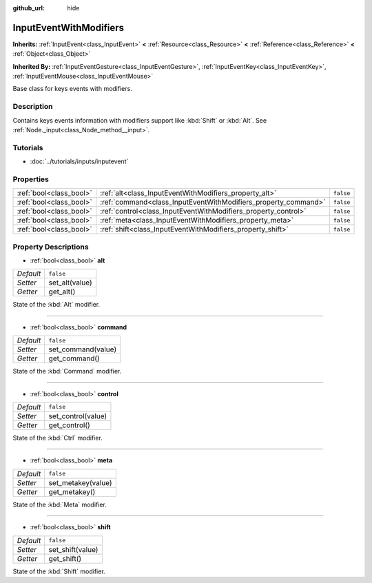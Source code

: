 :github_url: hide

.. DO NOT EDIT THIS FILE!!!
.. Generated automatically from Godot engine sources.
.. Generator: https://github.com/godotengine/godot/tree/3.5/doc/tools/make_rst.py.
.. XML source: https://github.com/godotengine/godot/tree/3.5/doc/classes/InputEventWithModifiers.xml.

.. _class_InputEventWithModifiers:

InputEventWithModifiers
=======================

**Inherits:** :ref:`InputEvent<class_InputEvent>` **<** :ref:`Resource<class_Resource>` **<** :ref:`Reference<class_Reference>` **<** :ref:`Object<class_Object>`

**Inherited By:** :ref:`InputEventGesture<class_InputEventGesture>`, :ref:`InputEventKey<class_InputEventKey>`, :ref:`InputEventMouse<class_InputEventMouse>`

Base class for keys events with modifiers.

Description
-----------

Contains keys events information with modifiers support like :kbd:`Shift` or :kbd:`Alt`. See :ref:`Node._input<class_Node_method__input>`.

Tutorials
---------

- :doc:`../tutorials/inputs/inputevent`

Properties
----------

+-------------------------+----------------------------------------------------------------+-----------+
| :ref:`bool<class_bool>` | :ref:`alt<class_InputEventWithModifiers_property_alt>`         | ``false`` |
+-------------------------+----------------------------------------------------------------+-----------+
| :ref:`bool<class_bool>` | :ref:`command<class_InputEventWithModifiers_property_command>` | ``false`` |
+-------------------------+----------------------------------------------------------------+-----------+
| :ref:`bool<class_bool>` | :ref:`control<class_InputEventWithModifiers_property_control>` | ``false`` |
+-------------------------+----------------------------------------------------------------+-----------+
| :ref:`bool<class_bool>` | :ref:`meta<class_InputEventWithModifiers_property_meta>`       | ``false`` |
+-------------------------+----------------------------------------------------------------+-----------+
| :ref:`bool<class_bool>` | :ref:`shift<class_InputEventWithModifiers_property_shift>`     | ``false`` |
+-------------------------+----------------------------------------------------------------+-----------+

Property Descriptions
---------------------

.. _class_InputEventWithModifiers_property_alt:

- :ref:`bool<class_bool>` **alt**

+-----------+----------------+
| *Default* | ``false``      |
+-----------+----------------+
| *Setter*  | set_alt(value) |
+-----------+----------------+
| *Getter*  | get_alt()      |
+-----------+----------------+

State of the :kbd:`Alt` modifier.

----

.. _class_InputEventWithModifiers_property_command:

- :ref:`bool<class_bool>` **command**

+-----------+--------------------+
| *Default* | ``false``          |
+-----------+--------------------+
| *Setter*  | set_command(value) |
+-----------+--------------------+
| *Getter*  | get_command()      |
+-----------+--------------------+

State of the :kbd:`Command` modifier.

----

.. _class_InputEventWithModifiers_property_control:

- :ref:`bool<class_bool>` **control**

+-----------+--------------------+
| *Default* | ``false``          |
+-----------+--------------------+
| *Setter*  | set_control(value) |
+-----------+--------------------+
| *Getter*  | get_control()      |
+-----------+--------------------+

State of the :kbd:`Ctrl` modifier.

----

.. _class_InputEventWithModifiers_property_meta:

- :ref:`bool<class_bool>` **meta**

+-----------+--------------------+
| *Default* | ``false``          |
+-----------+--------------------+
| *Setter*  | set_metakey(value) |
+-----------+--------------------+
| *Getter*  | get_metakey()      |
+-----------+--------------------+

State of the :kbd:`Meta` modifier.

----

.. _class_InputEventWithModifiers_property_shift:

- :ref:`bool<class_bool>` **shift**

+-----------+------------------+
| *Default* | ``false``        |
+-----------+------------------+
| *Setter*  | set_shift(value) |
+-----------+------------------+
| *Getter*  | get_shift()      |
+-----------+------------------+

State of the :kbd:`Shift` modifier.

.. |virtual| replace:: :abbr:`virtual (This method should typically be overridden by the user to have any effect.)`
.. |const| replace:: :abbr:`const (This method has no side effects. It doesn't modify any of the instance's member variables.)`
.. |vararg| replace:: :abbr:`vararg (This method accepts any number of arguments after the ones described here.)`
